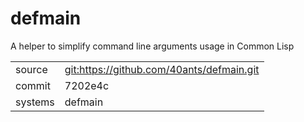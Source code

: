 * defmain

A helper to simplify command line arguments usage in Common Lisp

|---------+-------------------------------------------|
| source  | git:https://github.com/40ants/defmain.git |
| commit  | 7202e4c                                   |
| systems | defmain                                   |
|---------+-------------------------------------------|
